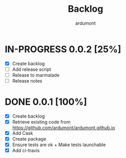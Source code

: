 #+title: Backlog
#+author: ardumont

* IN-PROGRESS 0.0.2 [25%]
- [X] Create backlog
- [ ] Add release script
- [ ] Release to marmalade
- [ ] Release notes
* DONE 0.0.1 [100%]
CLOSED: [2014-12-19 Fri 22:03]
- [X] Create backlog
- [X] Retrieve existing code from https://github.com/ardumont/ardumont.github.io
- [X] Add Cask
- [X] Create package
- [X] Ensure tests are ok + Make tests launchable
- [X] Add ci-travis
